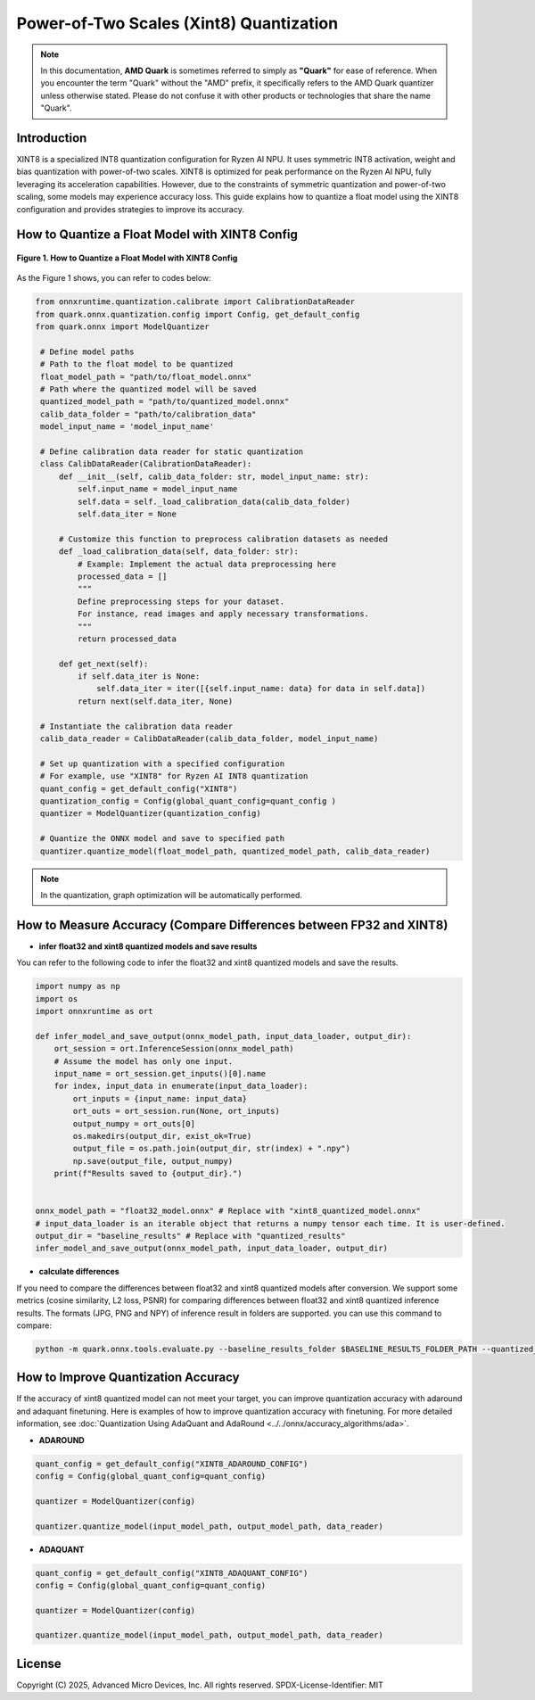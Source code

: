 Power-of-Two Scales (Xint8) Quantization
========================================

.. note::

    In this documentation, **AMD Quark** is sometimes referred to simply as **"Quark"** for ease of reference. When you  encounter the term "Quark" without the "AMD" prefix, it specifically refers to the AMD Quark quantizer unless otherwise stated. Please do not confuse it with other products or technologies that share the name "Quark".

Introduction
------------

XINT8 is a specialized INT8 quantization configuration for Ryzen AI NPU. It uses symmetric INT8 activation, weight and bias quantization with power-of-two scales. XINT8 is optimized for peak performance on the Ryzen AI NPU, fully leveraging its acceleration capabilities. However, due to the constraints of symmetric quantization and power-of-two scaling, some models may experience accuracy loss. This guide explains how to quantize a float model using the XINT8 configuration and provides strategies to improve its accuracy.

How to Quantize a Float Model with XINT8 Config
-----------------------------------------------

.. figure:: ../../_static/xint8_quantize.png
   :width: 30%
   :align: center

   **Figure 1. How to Quantize a Float Model with XINT8 Config**


As the Figure 1 shows, you can refer to codes below:

.. code-block:: python

   from onnxruntime.quantization.calibrate import CalibrationDataReader
   from quark.onnx.quantization.config import Config, get_default_config
   from quark.onnx import ModelQuantizer

    # Define model paths
    # Path to the float model to be quantized
    float_model_path = "path/to/float_model.onnx"
    # Path where the quantized model will be saved
    quantized_model_path = "path/to/quantized_model.onnx"
    calib_data_folder = "path/to/calibration_data"
    model_input_name = 'model_input_name'

    # Define calibration data reader for static quantization
    class CalibDataReader(CalibrationDataReader):
        def __init__(self, calib_data_folder: str, model_input_name: str):
            self.input_name = model_input_name
            self.data = self._load_calibration_data(calib_data_folder)
            self.data_iter = None

        # Customize this function to preprocess calibration datasets as needed
        def _load_calibration_data(self, data_folder: str):
            # Example: Implement the actual data preprocessing here
            processed_data = []
            """
            Define preprocessing steps for your dataset.
            For instance, read images and apply necessary transformations.
            """
            return processed_data

        def get_next(self):
            if self.data_iter is None:
                self.data_iter = iter([{self.input_name: data} for data in self.data])
            return next(self.data_iter, None)

    # Instantiate the calibration data reader
    calib_data_reader = CalibDataReader(calib_data_folder, model_input_name)

    # Set up quantization with a specified configuration
    # For example, use "XINT8" for Ryzen AI INT8 quantization
    quant_config = get_default_config("XINT8")
    quantization_config = Config(global_quant_config=quant_config )
    quantizer = ModelQuantizer(quantization_config)

    # Quantize the ONNX model and save to specified path
    quantizer.quantize_model(float_model_path, quantized_model_path, calib_data_reader)

.. note::

    In the quantization, graph optimization will be automatically performed.

How to Measure Accuracy (Compare Differences between FP32 and XINT8)
--------------------------------------------------------------------

- **infer float32 and xint8 quantized models and save results**

You can refer to the following code to infer the float32 and xint8 quantized models and save the results.

.. code-block:: python

    import numpy as np
    import os
    import onnxruntime as ort

    def infer_model_and_save_output(onnx_model_path, input_data_loader, output_dir):
        ort_session = ort.InferenceSession(onnx_model_path)
        # Assume the model has only one input.
        input_name = ort_session.get_inputs()[0].name
        for index, input_data in enumerate(input_data_loader):
            ort_inputs = {input_name: input_data}
            ort_outs = ort_session.run(None, ort_inputs)
            output_numpy = ort_outs[0]
            os.makedirs(output_dir, exist_ok=True)
            output_file = os.path.join(output_dir, str(index) + ".npy")
            np.save(output_file, output_numpy)
        print(f"Results saved to {output_dir}.")


    onnx_model_path = "float32_model.onnx" # Replace with "xint8_quantized_model.onnx"
    # input_data_loader is an iterable object that returns a numpy tensor each time. It is user-defined.
    output_dir = "baseline_results" # Replace with "quantized_results"
    infer_model_and_save_output(onnx_model_path, input_data_loader, output_dir)

- **calculate differences**

If you need to compare the differences between float32 and xint8 quantized models after conversion. We support some metrics (cosine similarity, L2 loss, PSNR) for comparing differences between float32 and xint8 quantized inference results. The formats (JPG, PNG and NPY) of inference result in folders are supported. you can use this command to compare:

.. code-block:: bash

    python -m quark.onnx.tools.evaluate.py --baseline_results_folder $BASELINE_RESULTS_FOLDER_PATH --quantized_results_folder $QUANTIZED_RESULTS_FOLDER_PATH


How to Improve Quantization Accuracy
------------------------------------

If the accuracy of xint8 quantized model can not meet your target, you can improve quantization accuracy with adaround and adaquant finetuning. Here is examples of how to improve quantization accuracy with finetuning. For more detailed information, see :doc:`Quantization Using AdaQuant and AdaRound <../../onnx/accuracy_algorithms/ada>`.

- **ADAROUND**

.. code-block:: python

   quant_config = get_default_config("XINT8_ADAROUND_CONFIG")
   config = Config(global_quant_config=quant_config)

   quantizer = ModelQuantizer(config)

   quantizer.quantize_model(input_model_path, output_model_path, data_reader)

- **ADAQUANT**

.. code-block:: python

   quant_config = get_default_config("XINT8_ADAQUANT_CONFIG")
   config = Config(global_quant_config=quant_config)

   quantizer = ModelQuantizer(config)

   quantizer.quantize_model(input_model_path, output_model_path, data_reader)


.. raw:: html

   <!-- omit in toc -->

License
-------

Copyright (C) 2025, Advanced Micro Devices, Inc. All rights reserved.
SPDX-License-Identifier: MIT
